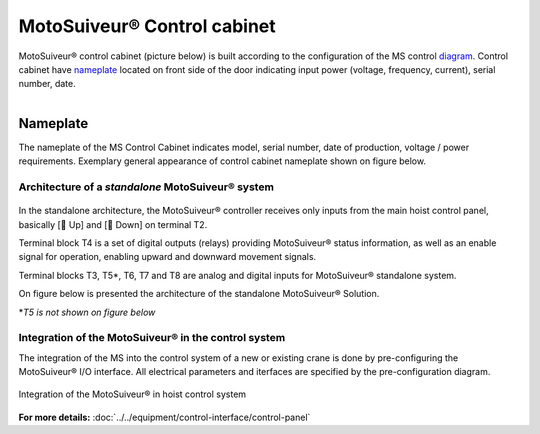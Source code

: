 ===========================
MotoSuiveur® Control cabinet
===========================

MotoSuiveur® control cabinet (picture below) is built according to the configuration of the MS control diagram_. 
Control cabinet have nameplate_ located on front side of the door indicating input power (voltage, frequency, current), serial number, date.


.. figure:: ../../_img/Control-Cabinet/Control-cabinet-overview.png
   :figwidth: 800 px
   :align: right  
    

.. csv-table:: MotoSuiveur® control cabinet overview
   :file: ../../_tables/control-cabinet-overview.csv
   :delim: ;
   :header-rows: 1
   :class: tight-table
   :align: left
   :widths: auto


.. _nameplate:
Nameplate
----------

The nameplate of the MS Control Cabinet indicates model, serial number, date of production, voltage / power requirements.
Exemplary general appearance of control cabinet nameplate shown on figure below.

.. figure:: ../../_img/Control-Cabinet/control-cabinet-nameplate.png
	:figwidth: 600 px
	:align: center



Architecture of a *standalone* MotoSuiveur® system
======================================================

.. figure:: ../../_img/Peter/controlSignals.png
	:figwidth: 600 px
	:align: center


In the standalone architecture, the MotoSuiveur® controller receives only inputs from the main hoist control panel, 
basically [🔼 Up] and [🔽 Down] on terminal T2. 

Terminal block T4 is a set of digital outputs (relays) providing MotoSuiveur® status information, as well as an enable signal for operation, 
enabling upward and downward movement signals.

Terminal blocks T3, T5\*\, T6, T7 and T8 are analog and digital inputs for MotoSuiveur® standalone system.

On figure below is presented the architecture of the standalone MotoSuiveur® Solution.

\*\ *T5 is not shown on figure below*

.. figure:: ../../_img/Peter/generalViewConnectionsMS-MSCC.png
	:figwidth: 600 px
	:align: center


Integration of the MotoSuiveur® in the control system
=======================================================

The integration of the MS into the control system of a new or existing crane is done by pre-configuring the MotoSuiveur® I/O interface. 
All electrical parameters and iterfaces are specified by the pre-configuration diagram.

.. _diagram:
.. figure:: ../../_img/Control-Cabinet/control-cabinet-configuration.png
	:figwidth: 800 px
	:align: center

	Integration of the MotoSuiveur® in hoist control system


**For more details:** :doc:`../../equipment/control-interface/control-panel`